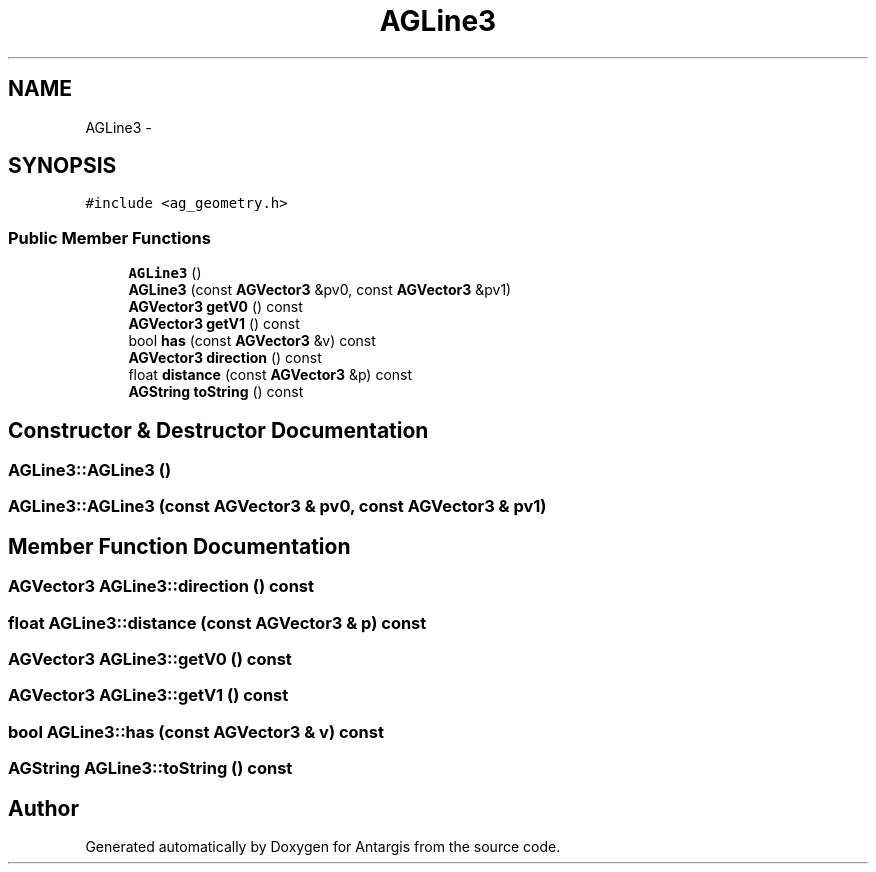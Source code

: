.TH "AGLine3" 3 "27 Oct 2006" "Version 0.1.9" "Antargis" \" -*- nroff -*-
.ad l
.nh
.SH NAME
AGLine3 \- 
.SH SYNOPSIS
.br
.PP
\fC#include <ag_geometry.h>\fP
.PP
.SS "Public Member Functions"

.in +1c
.ti -1c
.RI "\fBAGLine3\fP ()"
.br
.ti -1c
.RI "\fBAGLine3\fP (const \fBAGVector3\fP &pv0, const \fBAGVector3\fP &pv1)"
.br
.ti -1c
.RI "\fBAGVector3\fP \fBgetV0\fP () const "
.br
.ti -1c
.RI "\fBAGVector3\fP \fBgetV1\fP () const "
.br
.ti -1c
.RI "bool \fBhas\fP (const \fBAGVector3\fP &v) const "
.br
.ti -1c
.RI "\fBAGVector3\fP \fBdirection\fP () const "
.br
.ti -1c
.RI "float \fBdistance\fP (const \fBAGVector3\fP &p) const "
.br
.ti -1c
.RI "\fBAGString\fP \fBtoString\fP () const "
.br
.in -1c
.SH "Constructor & Destructor Documentation"
.PP 
.SS "AGLine3::AGLine3 ()"
.PP
.SS "AGLine3::AGLine3 (const \fBAGVector3\fP & pv0, const \fBAGVector3\fP & pv1)"
.PP
.SH "Member Function Documentation"
.PP 
.SS "\fBAGVector3\fP AGLine3::direction () const"
.PP
.SS "float AGLine3::distance (const \fBAGVector3\fP & p) const"
.PP
.SS "\fBAGVector3\fP AGLine3::getV0 () const"
.PP
.SS "\fBAGVector3\fP AGLine3::getV1 () const"
.PP
.SS "bool AGLine3::has (const \fBAGVector3\fP & v) const"
.PP
.SS "\fBAGString\fP AGLine3::toString () const"
.PP


.SH "Author"
.PP 
Generated automatically by Doxygen for Antargis from the source code.
